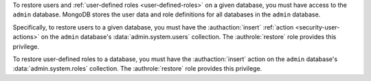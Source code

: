 .. versionchanged:: 2.5.4

To restore users and :ref:`user-defined roles <user-defined-roles>` on a
given database, you must have access to the ``admin`` database. MongoDB
stores the user data and role definitions for all databases in the
``admin`` database.

Specifically, to restore users to a given database, you must have the
:authaction:`insert` :ref:`action <security-user-actions>` on the ``admin``
database's :data:`admin.system.users` collection. The :authrole:`restore`
role provides this privilege.

To restore user-defined roles to a database, you must have the
:authaction:`insert` action on the ``admin`` database's
:data:`admin.system.roles` collection. The :authrole:`restore` role
provides this privilege.
